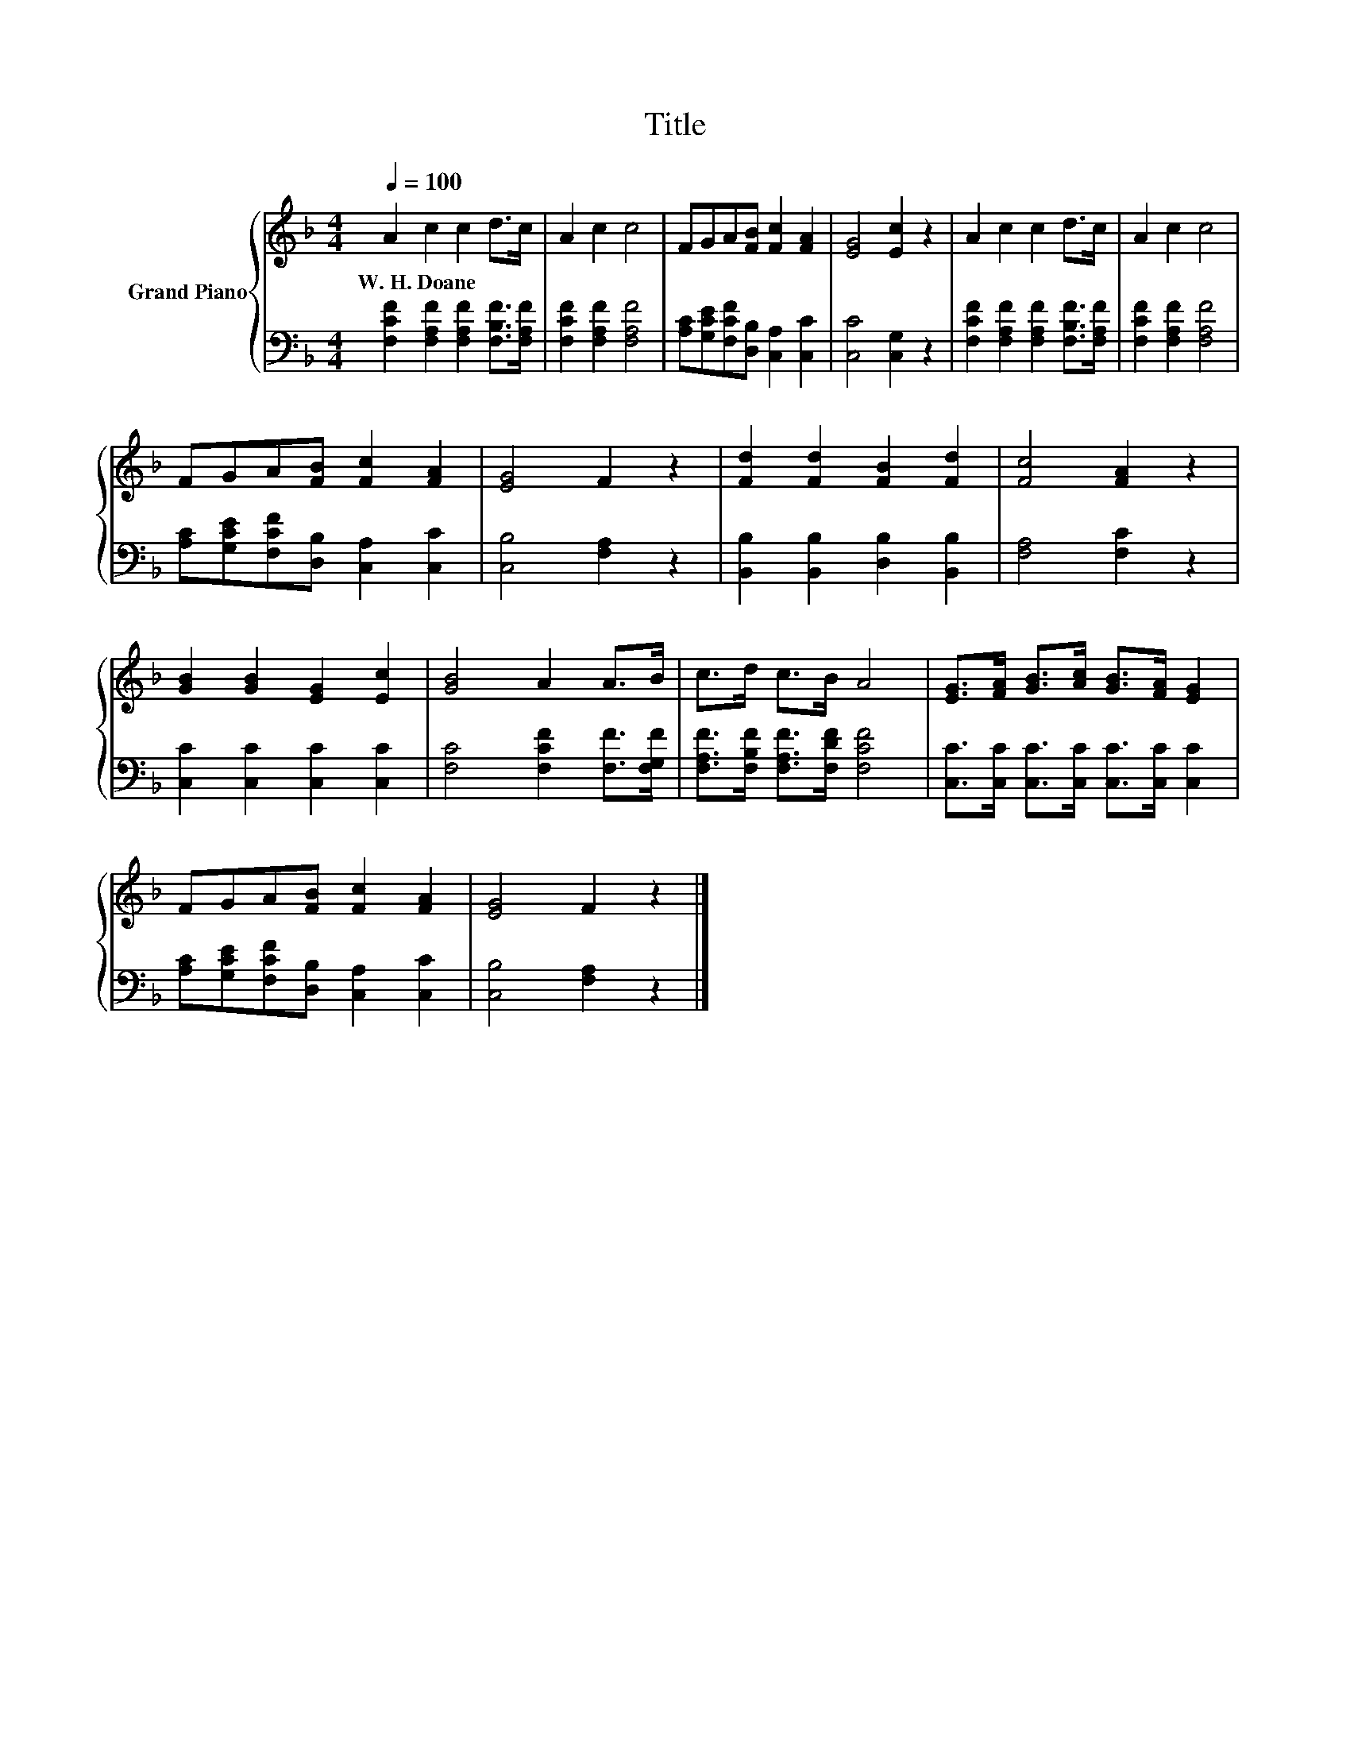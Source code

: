 X:1
T:Title
%%score { 1 | 2 }
L:1/8
Q:1/4=100
M:4/4
K:F
V:1 treble nm="Grand Piano"
V:2 bass 
V:1
 A2 c2 c2 d>c | A2 c2 c4 | FGA[FB] [Fc]2 [FA]2 | [EG]4 [Ec]2 z2 | A2 c2 c2 d>c | A2 c2 c4 | %6
w: W.~H.~Doane * * * *||||||
 FGA[FB] [Fc]2 [FA]2 | [EG]4 F2 z2 | [Fd]2 [Fd]2 [FB]2 [Fd]2 | [Fc]4 [FA]2 z2 | %10
w: ||||
 [GB]2 [GB]2 [EG]2 [Ec]2 | [GB]4 A2 A>B | c>d c>B A4 | [EG]>[FA] [GB]>[Ac] [GB]>[FA] [EG]2 | %14
w: ||||
 FGA[FB] [Fc]2 [FA]2 | [EG]4 F2 z2 |] %16
w: ||
V:2
 [F,CF]2 [F,A,F]2 [F,A,F]2 [F,B,F]>[F,A,F] | [F,CF]2 [F,A,F]2 [F,A,F]4 | %2
 [A,C][G,CE][F,CF][D,B,] [C,A,]2 [C,C]2 | [C,C]4 [C,G,]2 z2 | %4
 [F,CF]2 [F,A,F]2 [F,A,F]2 [F,B,F]>[F,A,F] | [F,CF]2 [F,A,F]2 [F,A,F]4 | %6
 [A,C][G,CE][F,CF][D,B,] [C,A,]2 [C,C]2 | [C,B,]4 [F,A,]2 z2 | [B,,B,]2 [B,,B,]2 [D,B,]2 [B,,B,]2 | %9
 [F,A,]4 [F,C]2 z2 | [C,C]2 [C,C]2 [C,C]2 [C,C]2 | [F,C]4 [F,CF]2 [F,F]>[F,G,F] | %12
 [F,A,F]>[F,B,F] [F,A,F]>[F,DF] [F,CF]4 | [C,C]>[C,C] [C,C]>[C,C] [C,C]>[C,C] [C,C]2 | %14
 [A,C][G,CE][F,CF][D,B,] [C,A,]2 [C,C]2 | [C,B,]4 [F,A,]2 z2 |] %16

